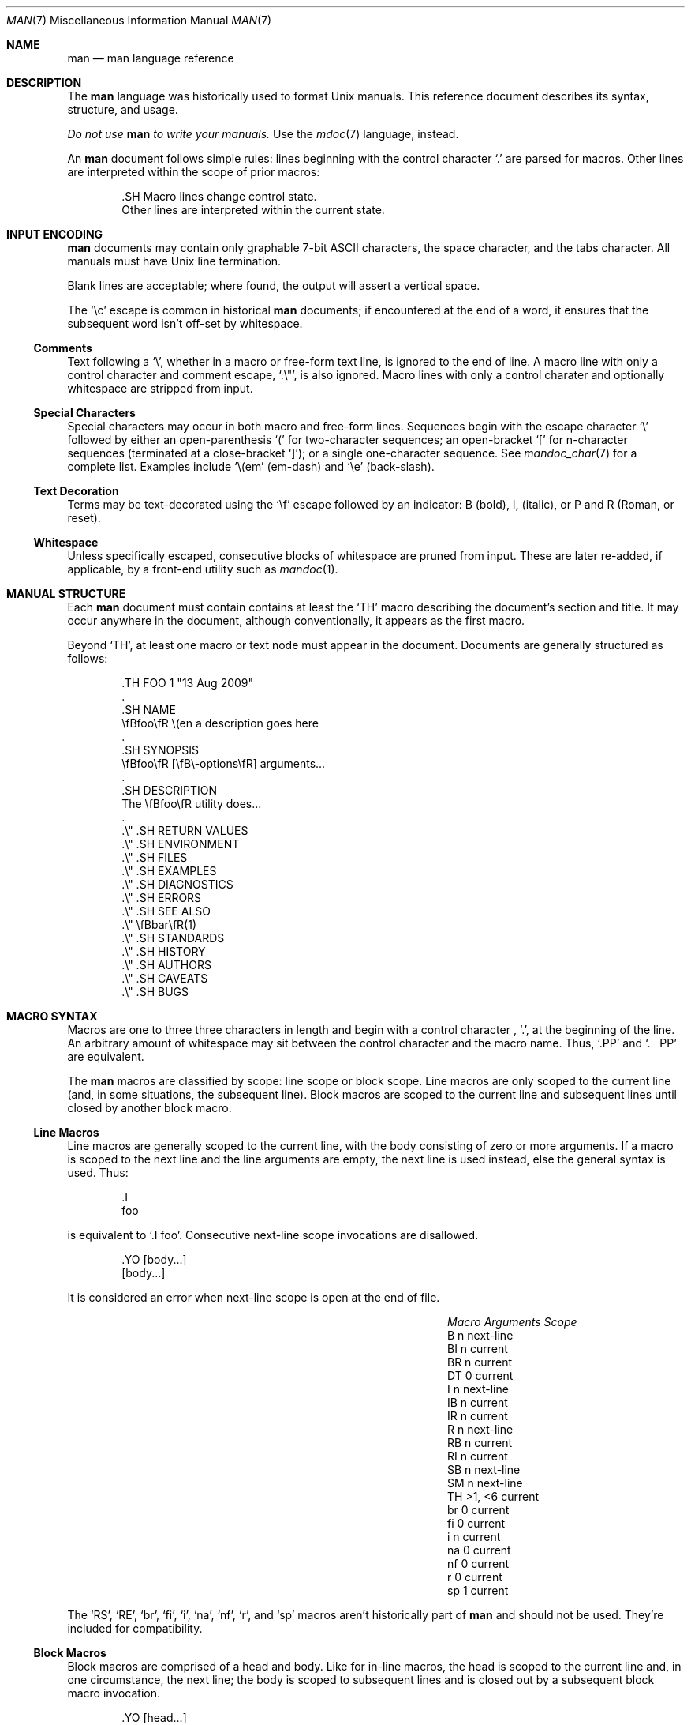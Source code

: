 .\"	$Id: man.7,v 1.30 2009/08/20 11:44:47 kristaps Exp $
.\"
.\" Copyright (c) 2009 Kristaps Dzonsons <kristaps@kth.se>
.\"
.\" Permission to use, copy, modify, and distribute this software for any
.\" purpose with or without fee is hereby granted, provided that the above
.\" copyright notice and this permission notice appear in all copies.
.\"
.\" THE SOFTWARE IS PROVIDED "AS IS" AND THE AUTHOR DISCLAIMS ALL WARRANTIES
.\" WITH REGARD TO THIS SOFTWARE INCLUDING ALL IMPLIED WARRANTIES OF
.\" MERCHANTABILITY AND FITNESS. IN NO EVENT SHALL THE AUTHOR BE LIABLE FOR
.\" ANY SPECIAL, DIRECT, INDIRECT, OR CONSEQUENTIAL DAMAGES OR ANY DAMAGES
.\" WHATSOEVER RESULTING FROM LOSS OF USE, DATA OR PROFITS, WHETHER IN AN
.\" ACTION OF CONTRACT, NEGLIGENCE OR OTHER TORTIOUS ACTION, ARISING OUT OF
.\" OR IN CONNECTION WITH THE USE OR PERFORMANCE OF THIS SOFTWARE.
.\"
.Dd $Mdocdate$
.Dt MAN 7
.Os
.
.
.Sh NAME
. Nm man
. Nd man language reference
.
.
.Sh DESCRIPTION
The
. Nm man
language was historically used to format
. Ux
manuals.  This reference document describes its syntax, structure, and
usage.
. Pp
. Bf -emphasis
Do not use
.  Nm
to write your manuals.
. Ef
Use the
. Xr mdoc 7
language, instead.
. Pp
An
. Nm
document follows simple rules:  lines beginning with the control
character
. Sq \&.
are parsed for macros.  Other lines are interpreted within the scope of
prior macros:
. Bd -literal -offset indent
\&.SH Macro lines change control state.
Other lines are interpreted within the current state.
. Ed
.
.
.Sh INPUT ENCODING
. Nm
documents may contain only graphable 7-bit ASCII characters, the
space character, and the tabs character.  All manuals must have
. Ux
line termination.
. Pp
Blank lines are acceptable; where found, the output will assert a
vertical space.
. Pp
The
. Sq \ec
escape is common in historical
. Nm
documents; if encountered at the end of a word, it ensures that the
subsequent word isn't off-set by whitespace.
.
.
. Ss Comments
Text following a
.  Sq \e\*" ,
whether in a macro or free-form text line, is ignored to the end of
line.  A macro line with only a control character and comment escape,
.  Sq \&.\e" ,
is also ignored.  Macro lines with only a control charater and
optionally whitespace are stripped from input.
.
.
. Ss Special Characters
Special characters may occur in both macro and free-form lines.
Sequences begin with the escape character
.  Sq \e
followed by either an open-parenthesis
.  Sq \&(
for two-character sequences; an open-bracket
.  Sq \&[
for n-character sequences (terminated at a close-bracket
.  Sq \&] ) ;
or a single one-character sequence.  See
.  Xr mandoc_char 7
for a complete list.  Examples include
.  Sq \e(em
.  Pq em-dash
and
.  Sq \ee
.  Pq back-slash .
.
.
. Ss Text Decoration
Terms may be text-decorated using the
.  Sq \ef
escape followed by an indicator: B (bold), I, (italic), or P and R
(Roman, or reset).
.
.
. Ss Whitespace
Unless specifically escaped, consecutive blocks of whitespace are pruned
from input.  These are later re-added, if applicable, by a front-end
utility such as
.  Xr mandoc 1 .
.
.
.Sh MANUAL STRUCTURE
Each
. Nm
document must contain contains at least the
. Sq TH
macro describing the document's section and title.  It may occur
anywhere in the document, although conventionally, it appears as the
first macro.
. Pp
Beyond
. Sq TH ,
at least one macro or text node must appear in the document.  Documents
are generally structured as follows:
. Bd -literal -offset indent
\&.TH FOO 1 "13 Aug 2009"
\&.
\&.SH NAME
\efBfoo\efR \e(en a description goes here
\&.
\&.SH SYNOPSIS
\efBfoo\efR [\efB\e-options\efR] arguments...
\&.
\&.SH DESCRIPTION
The \efBfoo\efR utility does...
\&.
\&.\e\*q .SH RETURN VALUES
\&.\e\*q .SH ENVIRONMENT
\&.\e\*q .SH FILES
\&.\e\*q .SH EXAMPLES
\&.\e\*q .SH DIAGNOSTICS
\&.\e\*q .SH ERRORS
\&.\e\*q .SH SEE ALSO
\&.\e\*q \efBbar\efR(1)
\&.\e\*q .SH STANDARDS
\&.\e\*q .SH HISTORY
\&.\e\*q .SH AUTHORS
\&.\e\*q .SH CAVEATS
\&.\e\*q .SH BUGS
. Ed
.
.
.Sh MACRO SYNTAX
Macros are one to three three characters in length and begin with a
control character ,
. Sq \&. ,
at the beginning of the line.  An arbitrary amount of whitespace may
sit between the control character and the macro name.  Thus,
. Sq .PP
and
. Sq \&.\ \ \ PP
are equivalent.
. Pp
The
. Nm
macros are classified by scope: line scope or block scope.  Line
macros are only scoped to the current line (and, in some situations,
the subsequent line).  Block macros are scoped to the current line and
subsequent lines until closed by another block macro.
.
.
. Ss Line Macros
Line macros are generally scoped to the current line, with the body
consisting of zero or more arguments.  If a macro is scoped to the next
line and the line arguments are empty, the next line is used instead,
else the general syntax is used.  Thus:
.  Bd -literal -offset indent
\&.I
foo
.  Ed
.  Pp
is equivalent to
.  Sq \&.I foo .
.\" PARAGRAPH
Consecutive next-line scope invocations are disallowed.
.  Bd -literal -offset indent
\&.YO \(lBbody...\(rB
\(lBbody...\(rB
.  Ed
.  Pp
It is considered an error when next-line scope is open at the end of
file.
.  Pp
.  Bl -column -compact -offset indent "MacroX" "ArgumentsX" "ScopeXXXXX"
.   It Em Macro Ta Em Arguments Ta Em Scope
.   It    B     Ta    n         Ta    next-line
.   It    BI    Ta    n         Ta    current
.   It    BR    Ta    n         Ta    current
.   It    DT    Ta    0         Ta    current
.   It    I     Ta    n         Ta    next-line
.   It    IB    Ta    n         Ta    current
.   It    IR    Ta    n         Ta    current
.   It    R     Ta    n         Ta    next-line
.   It    RB    Ta    n         Ta    current
.   It    RI    Ta    n         Ta    current
.   It    SB    Ta    n         Ta    next-line
.   It    SM    Ta    n         Ta    next-line
.   It    TH    Ta    >1, <6    Ta    current
.   It    br    Ta    0         Ta    current
.   It    fi    Ta    0         Ta    current
.   It    i     Ta    n         Ta    current
.   It    na    Ta    0         Ta    current
.   It    nf    Ta    0         Ta    current
.   It    r     Ta    0         Ta    current
.   It    sp    Ta    1         Ta    current
.  El
.  Pp
The
.  Sq RS ,
.  Sq RE ,
.  Sq br ,
.  Sq fi ,
.  Sq i ,
.  Sq na ,
.  Sq nf ,
.  Sq r ,
and
.  Sq sp
macros aren't historically part of
.  Nm
and should not be used.  They're included for compatibility.
.
.
. Ss Block Macros
Block macros are comprised of a head and body.  Like for in-line macros,
the head is scoped to the current line and, in one circumstance, the
next line; the body is scoped to subsequent lines and is closed out by a
subsequent block macro invocation.
.  Bd -literal -offset indent
\&.YO \(lBhead...\(rB
\(lBhead...\(rB
\(lBbody...\(rB
.  Ed
.  Pp
The closure of body scope may be to the section, where a macro is closed
by
.  Sq SH ;
sub-section, closed by a section or
.  Sq SS ;
part, closed by a section, sub-section, or
.  Sq RE ;
or paragraph, closed by a section, sub-section, part, 
.  Sq HP ,
.  Sq IP ,
.  Sq LP ,
.  Sq P ,
.  Sq PP ,
or
.  Sq TP .
No closure refers to an explicit block closing macro.
.  Pp
It is considered an error when part or next-line scope is open at the
end of file.
.  Pp
.  Bl -column "MacroX" "ArgumentsX" "Head ScopeX" "sub-sectionX" -compact -offset indent
.   It Em Macro Ta Em Arguments Ta Em Head Scope Ta Em Body Scope
.   It   HP     Ta    <2        Ta    current    Ta    paragraph
.   It   IP     Ta    <3        Ta    current    Ta    paragraph
.   It   LP     Ta    0         Ta    current    Ta    paragraph
.   It   P      Ta    0         Ta    current    Ta    paragraph
.   It   PP     Ta    0         Ta    current    Ta    paragraph
.   It   RE     Ta    0         Ta    current    Ta    none
.   It   RS     Ta    1         Ta    current    Ta    part
.   It   SH     Ta    >0        Ta    current    Ta    section
.   It   SS     Ta    >0        Ta    current    Ta    sub-section
.   It   TP     Ta    n         Ta    next-line  Ta    paragraph
.  El
.  Pp
If a block macro is next-line scoped, it may only be followed by in-line
macros (excluding
.  Sq DT ,
.  Sq TH ,
.  Sq br ,
.  Sq na ,
.  Sq sp ,
.  Sq nf ,
and
.  Sq fi ) .
.
.
.Sh REFERENCE
This section is a canonical reference to all macros, arranged
alphabetically.  For the scoping of individual macros, see
. Sx MACRO SYNTAX .
.
.
. Ss Definitions
In this reference, a numerical width may be either a standalone natural
number (such as 3, 4, 10, etc.) or a natural number followed by a width
multiplier 
.  Qq n ,
corresponding to the width of the formatted letter n, or
.  Qq m ,
corresponding to the width of the formatted letter m.  The latter is the
default, if unspecified.  Thus,
.  Bd -literal -offset indent
\&.HP 12n
.  Ed
.  Pp
indicates an offset of 12 
.  Qq n
.  Ns -sized
letters.
.
.
. Ss Macro Reference
.  Bl -tag -width Ds
.   It B
Text is rendered in bold face.
.   It BI
Text is rendered alternately in bold face and italic.  Thus, 
.    Sq .BI this word and that
causes
.    Sq this
and
.    Sq and
to render in bold face, while 
.    Sq word
and
.    Sq that
render in italics.  Whitespace between arguments is omitted in output.
.   It BR
Text is rendered alternately in bold face and roman (the default font).
Whitespace between arguments is omitted in output.
.   It DT
Re-set the tab spacing to 0.5 inches.
.   It HP
Begin a paragraph whose initial output line is left-justified, but
subsequent output lines are indented, with the following syntax:
.    Bd -literal -offset indent
\&.HP [width]
.    Ed
.    Pp
If 
.    Va width
is specified, it's saved for later paragraph left-margins; if
unspecified, the saved or default width is used.
.   It I
Text is rendered in italics.
.   It IB
Text is rendered alternately in italics and bold face.  Whitespace
between arguments is omitted in output.
.   It IP
Begin a paragraph with the following syntax:
.    Bd -literal -offset indent
\&.IP [head [width]]
.    Ed
.    Pp
This follows the behaviour of the
.    Sq TP
except for the macro syntax (all arguments on the line, instead of
having next-line scope).  If
.    Va width
is specified, it's saved for later paragraph left-margins; if
unspecified, the saved or default width is used.
.   It IR
Text is rendered alternately in italics and roman (the default font).
Whitespace between arguments is omitted in output.
.   It LP, P, PP
Begin an undecorated paragraph.  The scope of a paragraph is closed by a
subsequent paragraph, sub-section, section, or end of file.  The saved
paragraph left-margin width is re-set to the default.
.   It R
Text is rendered in roman (the default font).
.   It RB
Text is rendered alternately in roman (the default font) and bold face.
Whitespace between arguments is omitted in output.
.   It RE
Explicitly close out the scope of a prior
.    Sq RS .
.   It RI
Text is rendered alternately in roman (the default font) and italics.
Whitespace between arguments is omitted in output.
.   It RS
Begin a part setting the left margin.  The left margin controls the
offset, following an initial indentation, to un-indented text such as
that of
.    Sq PP .
The width may be specified as following:
.    Bd -literal -offset indent
\&.RS [width]
.    Ed
.    Pp
If
.    Va width
is not specified, the saved or default width is used. 
.   It SB
Text is rendered in small size (one point smaller than the default font)
bold face.
.   It SH
Begin a section.  The scope of a section is only closed by another
section or the end of file.  The paragraph left-margin width is re-set
to the default.
.   It SM
Text is rendered in small size (one point smaller than the default
font).
.   It SS
Begin a sub-section.  The scope of a sub-section is closed by a
subsequent sub-section, section, or end of file.  The paragraph
left-margin width is re-set to the default.
.   It TH
Sets the title of the manual page with the following syntax:
.    Bd -literal -offset indent
\&.TH title section [date [source [volume]]]
.    Ed
.    Pp
At least the 
.    Va title
and
.    Va section
arguments must be provided.  The
.    Va date
argument should be formatted as
.    Qq %b [%d] %Y
format, described in
.    Xr strptime 3 .
The
.    Va source
string specifies the organisation providing the utility.  The
.    Va volume
replaces the default rendered volume as dictated by the manual section.
.   It TP
Begin a paragraph where the head, if exceeding the indentation width, is
followed by a newline; if not, the body follows on the same line after a
buffer to the indentation width.  Subsequent output lines are indented.
.    Pp
The indentation width may be set as follows:
.    Bd -literal -offset indent
\&.TP [width]
.    Ed
.    Pp
Where
.    Va width
must be a properly-formed numeric width.  If
.    Va width
is specified, it's saved for later paragraph left-margins; if
unspecified, the saved or default width is used.
.   It br
Breaks the current line.  Consecutive invocations have no further effect.
.   It fi
End literal mode begun by
.    Sq nf .
.   It i
Italicise arguments.  If no arguments are specified, all subsequent text
is italicised.
.   It na
Don't alignment the right margin.
.   It nf
Begin literal mode: all subsequent free-form lines have their end of
line boundaries preserved.  May be ended by
.    Sq fi .
.   It r
Fonts and styles (bold face, italics) reset to roman (default font).
.   It sp
Insert n spaces, where n is the macro's positive numeric argument.  If
0, this is equivalent to the
.    Sq br
macro.
.  El
.
.
.Sh COMPATIBILITY
This section documents compatibility with other roff implementations, at
this time limited to
. Xr groff 1 .
. Bl -hyphen
.  It
In quoted literals, groff allowed pair-wise double-quotes to produce a
standalone double-quote in formatted output.  This idiosyncratic
behaviour is no longer applicable.
.  It
The
.   Sq sp
macro does not accept negative numbers.
.  It
Blocks of whitespace are stripped from both macro and free-form text
lines (except when in literal mode), while groff would retain whitespace
in free-form text lines.
. El
.
.
.Sh SEE ALSO
. Xr mandoc 1 ,
. Xr mandoc_char 7
.
.
.Sh AUTHORS
The
. Nm
reference was written by
. An Kristaps Dzonsons Aq kristaps@kth.se .
.
.
.Sh CAVEATS
Do not use this language.  Use
. Xr mdoc 7 ,
instead.
.

